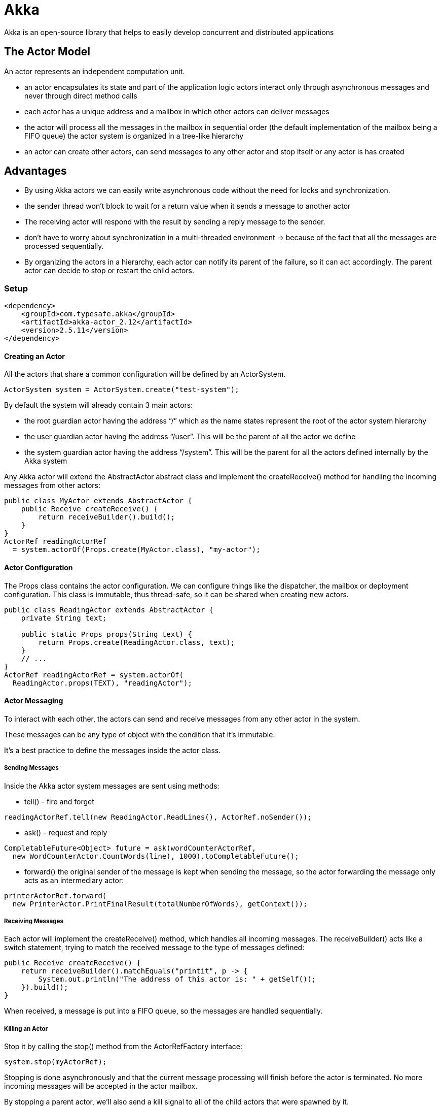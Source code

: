 = Akka

Akka is an open-source library that helps to easily develop concurrent and distributed applications

== The Actor Model

An actor represents an independent computation unit.

* an actor encapsulates its state and part of the application logic
actors interact only through asynchronous messages and never through direct method calls
* each actor has a unique address and a mailbox in which other actors can deliver messages
* the actor will process all the messages in the mailbox in sequential order (the default implementation of the mailbox being a FIFO queue)
the actor system is organized in a tree-like hierarchy
* an actor can create other actors, can send messages to any other actor and stop itself or any actor is has created

== Advantages

* By using Akka actors we can easily write asynchronous code without the need for locks and synchronization.

* the sender thread won't block to wait for a return value when it sends a message to another actor

* The receiving actor will respond with the result by sending a reply message to the sender.

* don't have to worry about synchronization in a multi-threaded environment -> because of the fact that all the messages are processed sequentially.

* By organizing the actors in a hierarchy, each actor can notify its parent of the failure, so it can act accordingly. The parent actor can decide to stop or restart the child actors.

=== Setup

----
<dependency>
    <groupId>com.typesafe.akka</groupId>
    <artifactId>akka-actor_2.12</artifactId>
    <version>2.5.11</version>
</dependency>
----

==== Creating an Actor

All the actors that share a common configuration will be defined by an ActorSystem.

----
ActorSystem system = ActorSystem.create("test-system");
----

By default the system will already contain 3 main actors:

* the root guardian actor having the address “/” which as the name states represent the root of the actor system hierarchy
* the user guardian actor having the address “/user”. This will be the parent of all the actor we define
* the system guardian actor having the address “/system”. This will be the parent for all the actors defined internally by the Akka system

Any Akka actor will extend the AbstractActor abstract class and implement the createReceive() method for handling the incoming messages from other actors:
----
public class MyActor extends AbstractActor {
    public Receive createReceive() {
        return receiveBuilder().build();
    }
}
ActorRef readingActorRef
  = system.actorOf(Props.create(MyActor.class), "my-actor");
----

==== Actor Configuration

The Props class contains the actor configuration. We can configure things like the dispatcher, the mailbox or deployment configuration. This class is immutable, thus thread-safe, so it can be shared when creating new actors.

----
public class ReadingActor extends AbstractActor {
    private String text;

    public static Props props(String text) {
        return Props.create(ReadingActor.class, text);
    }
    // ...
}
ActorRef readingActorRef = system.actorOf(
  ReadingActor.props(TEXT), "readingActor");
----

==== Actor Messaging

To interact with each other, the actors can send and receive messages from any other actor in the system.

These messages can be any type of object with the condition that it's immutable.

It's a best practice to define the messages inside the actor class.


===== Sending Messages
Inside the Akka actor system messages are sent using methods:

* tell() - fire and forget
----
readingActorRef.tell(new ReadingActor.ReadLines(), ActorRef.noSender());
----
* ask() - request and reply
----
CompletableFuture<Object> future = ask(wordCounterActorRef,
  new WordCounterActor.CountWords(line), 1000).toCompletableFuture();
----
* forward()
the original sender of the message is kept when sending the message, so the actor forwarding the message only acts as an intermediary actor:
----
printerActorRef.forward(
  new PrinterActor.PrintFinalResult(totalNumberOfWords), getContext());
----

=====  Receiving Messages

Each actor will implement the createReceive() method, which handles all incoming messages. The receiveBuilder() acts like a switch statement, trying to match the received message to the type of messages defined:
----
public Receive createReceive() {
    return receiveBuilder().matchEquals("printit", p -> {
        System.out.println("The address of this actor is: " + getSelf());
    }).build();
}
----
When received, a message is put into a FIFO queue, so the messages are handled sequentially.

===== Killing an Actor

Stop it by calling the stop() method from the ActorRefFactory interface:
----
system.stop(myActorRef);
----

Stopping is done asynchronously and that the current message processing will finish before the actor is terminated. No more incoming messages will be accepted in the actor mailbox.

By stopping a parent actor, we'll also send a kill signal to all of the child actors that were spawned by it.

When we don't need the actor system anymore, we can terminate it to free up all the resources and prevent any memory leaks:
----
Future<Terminated> terminateResponse = system.terminate();
----

This will stop the system guardian actors, hence all the actors defined in this Akka system.

Send a PoisonPill message to any actor that we want to kill:
----
myActorRef.tell(PoisonPill.getInstance(), ActorRef.noSender());
----

The PoisonPill message will be received by the actor like any other message and put into the queue. The actor will process all the messages until it gets to the PoisonPill one. Only then the actor will begin the termination process.

Another special message used for killing an actor is the Kill message. Unlike the PoisonPill, the actor will throw an ActorKilledException when processing this message:
----
myActorRef.tell(Kill.getInstance(), ActorRef.noSender());
----










Source: https://www.baeldung.com/akka-actors-java[Akka actors]